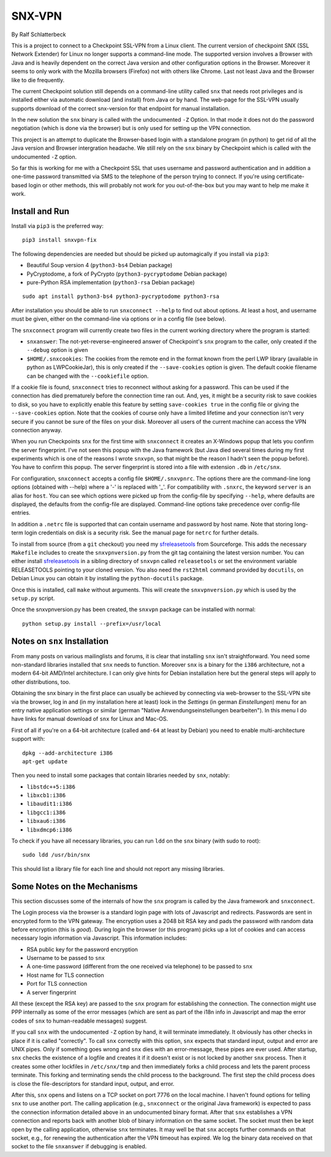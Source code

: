 =======
SNX-VPN
=======

By Ralf Schlatterbeck

This is a project to connect to a Checkpoint SSL-VPN from a Linux
client. The current version of checkpoint SNX (SSL Network Extender) for
Linux no longer supports a command-line mode. The supported version
involves a Browser with Java and is heavily dependent on the correct
Java version and other configuration options in the Browser. Moreover it
seems to only work with the Mozilla browsers (Firefox) not with others
like Chrome. Last not least Java and the Browser like to die frequently.

The current Checkpoint solution still depends on a command-line utility
called ``snx`` that needs root privileges and is installed either via
automatic download (and install) from Java or by hand. The web-page for
the SSL-VPN usually supports download of the correct snx-version for
that endpoint for manual installation.

In the new solution the ``snx`` binary is called with the undocumented
``-Z`` Option. In that mode it does not do the password negotiation
(which is done via the browser) but is only used for setting up the VPN
connection.

This project is an attempt to duplicate the Browser-based login with a
standalone program (in python) to get rid of all the Java version and
Browser intergration headache. We still rely on the ``snx`` binary by
Checkpoint which is called with the undocumented ``-Z`` option.

So far this is working for me with a Checkpoint SSL that uses username
and password authentication and in addition a one-time password
transmitted via SMS to the telephone of the person trying to connect.
If you're using certificate-based login or other methods, this will
probably not work for you out-of-the-box but you may want to help me
make it work.

Install and Run
---------------

Install via ``pip3`` is the preferred way::

 pip3 install snxvpn-fix

The following dependencies are needed but should be picked up
automagically if you install via ``pip3``:

- Beautiful Soup version 4 (``python3-bs4`` Debian package)
- PyCryptodome, a fork of PyCrypto (``python3-pycryptodome`` Debian package)
- pure-Python RSA implementation (``python3-rsa`` Debian package)

::

 sudo apt install python3-bs4 python3-pycryptodome python3-rsa

After installation you should be able to run ``snxconnect --help`` to
find out about options. At least a host, and username must be given,
either on the command-line via options or in a config file (see below).

The ``snxconnect`` program will currently create two files in the
current working directory where the program is started:

- ``snxanswer``: The not-yet-reverse-engineered answer of Checkpoint's
  ``snx`` program to the caller, only created if the ``--debug`` option
  is given
- ``$HOME/.snxcookies``: The cookies from the remote end in the format known
  from the perl LWP library (available in python as LWPCookieJar), this
  is only created if the ``--save-cookies`` option is given. The default
  cookie filename can be changed with the ``--cookiefile`` option.

If a cookie file is found, ``snxconnect`` tries to reconnect without
asking for a password. This can be used if the connection has died
prematurely before the connection time ran out. And, yes, it might be a
security risk to save cookies to disk, so you have to explicitly enable
this feature by setting ``save-cookies true`` in the config file or
giving the ``--save-cookies`` option. Note that the cookies of course
only have a limited lifetime and your connection isn't very secure if
you cannot be sure of the files on your disk. Moreover all users of the
current machine can access the VPN connection anyway.

When you run Checkpoints ``snx`` for the first time with ``snxconnect`` it
creates an X-Windows popup that lets you confirm the server fingerprint.
I've not seen this popup with the Java framework (but Java died several
times during my first experiments which is one of the reasons I wrote
``snxvpn``, so that might be the reason I hadn't seen the popup
before).  You have to confirm this popup. The server fingerprint is
stored into a file with extension ``.db`` in ``/etc/snx``.

For configuration, ``snxconnect`` accepts a config file
``$HOME/.snxvpnrc``. The options there are the command-line long options
(obtained with --help) where a '-' is replaced with '_'.  For
compatibility with ``.snxrc``, the keyword ``server`` is an alias for
``host``. You can see which options were picked up from the config-file
by specifying ``--help``, where defaults are displayed, the defaults
from the config-file are displayed. Command-line options take precedence
over config-file entries.

In addition a ``.netrc`` file is supported that can contain username and
password by host name. Note that storing long-term login credentials on
disk is a security risk. See the manual page for ``netrc`` for further
details.

To install from source (from a ``git`` checkout) you need my
sfreleasetools_ from Sourceforge. This adds the necessary ``Makefile``
includes to create the ``snxvpnversion.py`` from the git tag containing
the latest version number. You can either install sfreleasetools_ in a
sibling directory of ``snxvpn`` called ``releasetools`` or set the
environment variable RELEASETOOLS pointing to your cloned version.
You also need the ``rst2html`` command provided by ``docutils``, on
Debian Linux you can obtain it by installing the ``python-docutils``
package.

Once this is installed, call ``make`` without arguments. This will
create the ``snxvpnversion.py`` which is used by the ``setup.py``
script.

.. _sfreleasetools: https://sourceforge.net/projects/sfreleasetools/

Once the snxvpnversion.py has been created, the ``snxvpn`` package can
be installed with normal::

 python setup.py install --prefix=/usr/local


Notes on ``snx`` Installation
-----------------------------

From many posts on various mailinglists and forums, it is clear that
installing ``snx`` isn't straightforward. You need some non-standard
libraries installed that ``snx`` needs to function. Moreover ``snx`` is
a binary for the ``i386`` architecture, not a modern 64-bit AMD/Intel
architecture. I can only give hints for Debian installation here but the
general steps will apply to other distributions, too.

Obtaining the snx binary in the first place can usually be achieved by
connecting via web-browser to the SSL-VPN site via the browser, log in
and (in my installation here at least) look in the *Settings* (in german
*Einstellungen*) menu for an entry native application settings or
similar (german "Native Anwendungseinstellungen bearbeiten"). In this
menu I do have links for manual download of ``snx`` for Linux and
Mac-OS.

First of all if you're on a 64-bit architecture (called ``amd-64`` at
least by Debian) you need to enable multi-architecture support with::

  dpkg --add-architecture i386
  apt-get update

Then you need to install some packages that contain libraries needed by
``snx``, notably:

- ``libstdc++5:i386``
- ``libxcb1:i386``
- ``libaudit1:i386``
- ``libgcc1:i386``
- ``libxau6:i386``
- ``libxdmcp6:i386``

To check if you have all necessary libraries, you can run ``ldd`` on the
``snx`` binary (with sudo to root)::

 sudo ldd /usr/bin/snx

This should list a library file for each line and should not report any
missing libraries.

Some Notes on the Mechanisms
----------------------------

This section discusses some of the internals of how the ``snx`` program
is called by the Java framework and ``snxconnect``.

The Login process via the browser is a standard login page with lots of
Javascript and redirects. Passwords are sent in encrypted form to the
VPN gateway. The encryption uses a 2048 bit RSA key and pads the
password with random data before encryption (this is *good*). During
login the browser (or this program) picks up a lot of cookies and can
access necessary login information via Javascript. This information
includes:

- RSA public key for the password encryption
- Username to be passed to ``snx``
- A one-time password (different from the one received via telephone) to
  be passed to ``snx``
- Host name for TLS connection
- Port for TLS connection
- A server fingerprint

All these (except the RSA key) are passed to the ``snx`` program for
establishing the connection. The connection might use PPP internally as
some of the error messages (which are sent as part of the i18n info in
Javascript and map the error codes of ``snx`` to human-readable
messages) suggest.

If you call ``snx`` with the undocumented ``-Z`` option by hand, it
will terminate immediately. It obviously has other checks in place if it
is called "correctly".  To call ``snx`` correctly with this option,
``snx`` expects that standard input, output and error are UNIX pipes.
Only if something goes wrong and ``snx`` dies with an error-message,
these pipes are ever used. After startup, ``snx`` checks the existence
of a logfile and creates it if it doesn't exist or is not locked by
another ``snx`` process. Then it creates some other lockfiles in
``/etc/snx/tmp`` and then immediately forks a child process and lets the
parent process terminate. This forking and terminating sends the child
process to the background. The first step the child process does is
close the file-descriptors for standard input, output, and error.

After this, ``snx`` opens and listens on a TCP socket on port 7776 on
the local machine. I haven't found options for telling ``snx`` to use
another port. The calling application (e.g., ``snxconnect`` or the
original Java framework) is expected to pass the connection information
detailed above in an undocumented binary format. After that ``snx``
establishes a VPN connection and reports back with another blob of
binary information on the same socket. The socket must then be kept open
by the calling application, otherwise ``snx`` terminates. It may well be
that ``snx`` accepts further commands on that socket, e.g., for renewing
the authentication after the VPN timeout has expired. We log the binary
data received on that socket to the file ``snxanswer`` if debugging is
enabled.

